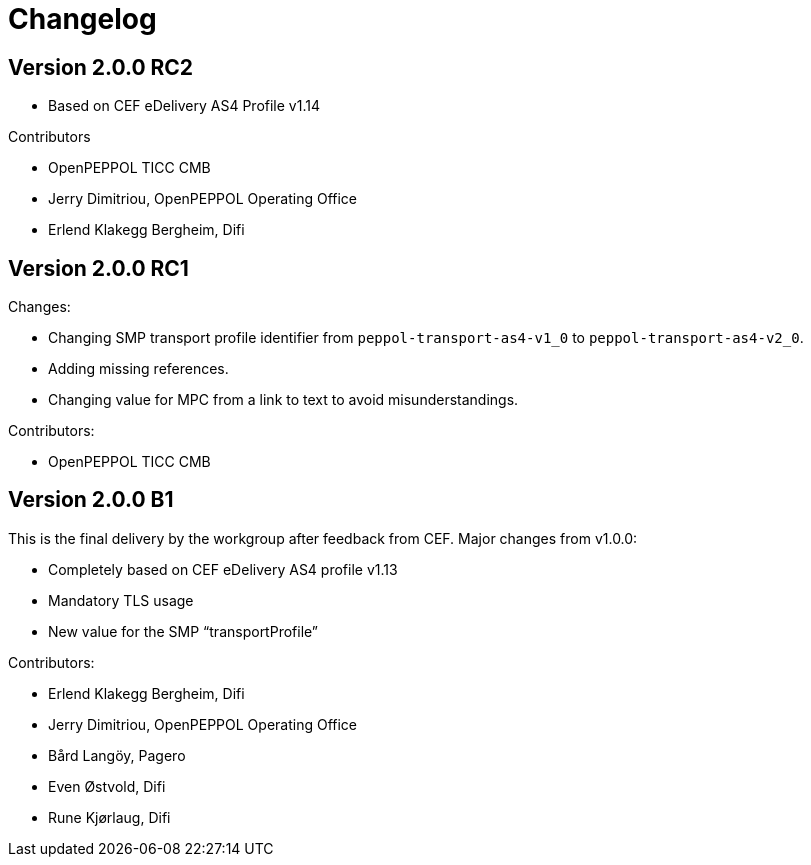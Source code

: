 = Changelog

== Version 2.0.0 RC2

* Based on CEF eDelivery AS4 Profile v1.14

Contributors

* OpenPEPPOL TICC CMB
* Jerry Dimitriou, OpenPEPPOL Operating Office
* Erlend Klakegg Bergheim, Difi

== Version 2.0.0 RC1
Changes:

* Changing SMP transport profile identifier from `peppol-transport-as4-v1_0` to `peppol-transport-as4-v2_0`.
* Adding missing references.
* Changing value for MPC from a link to text to avoid misunderstandings.

Contributors:

* OpenPEPPOL TICC CMB


== Version 2.0.0 B1

This is the final delivery by the workgroup after feedback from CEF.
Major changes from v1.0.0:

* Completely based on CEF eDelivery AS4 profile v1.13
* Mandatory TLS usage
* New value for the SMP “transportProfile”

Contributors:

* Erlend Klakegg Bergheim, Difi
* Jerry Dimitriou, OpenPEPPOL Operating Office
* Bård Langöy, Pagero
* Even Østvold, Difi
* Rune Kjørlaug, Difi
